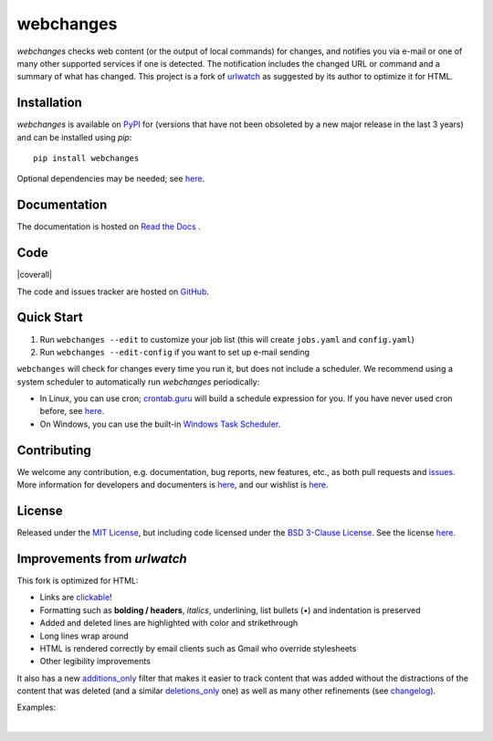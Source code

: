 ==========
webchanges
==========

.. |pypi_version| image:: https://img.shields.io/pypi/v/webchanges.svg?label=
    :target: https://pypi.org/project/webchanges/
    :alt: pypi version

.. |support| image:: https://img.shields.io/pypi/pyversions/webchanges.svg
    :target: https://pypi.org/project/webchanges/
    :alt: supported Python version

.. |license| image:: https://img.shields.io/pypi/l/webchanges.svg
    :target: https://pypi.org/project/webchanges/
    :alt: license

.. |issues| image:: https://img.shields.io/github/issues-raw/mborsetti/webchanges
    :target: https://github.com/mborsetti/webchanges/issues
    :alt: issues

.. |readthedocs| image:: https://img.shields.io/readthedocs/webchanges/stable.svg?label=
    :target: https://webchanges.readthedocs.io/
    :alt: Read the documentation at https://webchanges.readthedocs.io/

.. |CI| image:: https://github.com/mborsetti/webchanges/workflows/Tests/badge.svg
    :target: https://github.com/mborsetti/webchanges/actions
    :alt: CI testing status

.. |appveyor| image:: https://img.shields.io/appveyor/ci/mborsetti/webchanges/master.svg?logo=appveyor
    :target: https://ci.appveyor.com/project/mborsetti/webchanges
    :alt: appveyor build status

.. |coverage| image:: https://codecov.io/gh/mborsetti/webchanges/branch/main/graphs/badge.svg
    :target: https://app.codecov.io/gh/mborsetti/webchanges/branch/main
    :alt: code coverage by Codecov

.. |coveralls| image:: https://coveralls.io/repos/github/mborsetti/webchanges/badge.svg?branch=main
    :target: https://coveralls.io/github/mborsetti/webchanges?branch=main
    :alt: code coverage by Coveralls

.. role:: underline
    :class: underline

.. role:: additions
    :class: additions

.. role:: deletions
    :class: deletions

`webchanges` checks web content (or the output of local commands) for changes, and notifies you via e-mail or
one of many other supported services if one is detected. The notification includes the changed URL or command and
a summary of what has changed. This project is a fork of `urlwatch <https://github.com/thp/urlwatch>`__ as suggested by
its author to optimize it for HTML.

Installation
============
`webchanges` |pypi_version| is available on `PyPI <https://pypi.org/project/webchanges/>`__ for |support| (versions that
have not been obsoleted by a new major release in the last 3 years) and can be installed using `pip`::

   pip install webchanges

Optional dependencies may be needed; see `here <https://webchanges.readthedocs.io/en/stable/dependencies.html>`__.

Documentation
=============
The documentation is hosted on `Read the Docs <https://webchanges.readthedocs.io/>`__ |readthedocs|.

Code
====
|issues| |CI| |coverage| |coverall|

The code and issues tracker are hosted on `GitHub <https://github.com/mborsetti/webchanges>`__.

Quick Start
============
#. Run ``webchanges --edit`` to customize your job list (this will create ``jobs.yaml`` and ``config.yaml``)
#. Run ``webchanges --edit-config`` if you want to set up e-mail sending

``webchanges`` will check for changes every time you run it, but does not include a scheduler. We recommend using a
system scheduler to automatically run `webchanges` periodically:

- In Linux, you can use cron; `crontab.guru <https://crontab.guru>`__ will build a schedule expression for you. If you
  have never used cron before, see `here <https://www.computerhope.com/unix/ucrontab.htm>`__.
- On Windows, you can use the built-in `Windows Task Scheduler
  <https://en.wikipedia.org/wiki/Windows_Task_Scheduler>`__.


Contributing
============
We welcome any contribution, e.g. documentation, bug reports, new features, etc., as both pull requests and
`issues <https://github.com/mborsetti/webchanges/issues>`__.
More information for developers and documenters is `here
<https://github.com/mborsetti/webchanges/blob/master/CONTRIBUTING.rst>`__, and our wishlist is `here
<https://github.com/mborsetti/webchanges/blob/master/WISHLIST.md>`__.

License
=======
|license|

Released under the `MIT License <https://opensource.org/licenses/MIT>`__, but including code licensed under the
`BSD 3-Clause License <https://opensource.org/licenses/BSD-3-Clause>`__. See the license `here
<https://github.com/mborsetti/webchanges/blob/master/COPYING>`__.


Improvements from `urlwatch`
============================

This fork is optimized for HTML:

* Links are `clickable <https://pypi.org/project/webchanges/>`__!
* Formatting such as **bolding / headers**, *italics*, :underline:`underlining`, list bullets (•) and indentation is
  preserved
* :additions:`Added` and :deletions:`deleted` lines are highlighted with color and strikethrough
* Long lines wrap around
* HTML is rendered correctly by email clients such as Gmail who override stylesheets
* Other legibility improvements

It also has a new `additions_only <https://webchanges.readthedocs.io/en/stable/diff_filters.html#additions-only>`__
filter that makes it easier to track content that was added without the distractions of the content that was deleted
(and a similar `deletions_only <https://webchanges.readthedocs.io/en/stable/diff_filters.html#deletions-only>`__ one)
as well as many other refinements (see `changelog
<https://github.com/mborsetti/webchanges/blob/master/CHANGELOG.rst>`__).

Examples:

.. image:: https://raw.githubusercontent.com/mborsetti/webchanges/master/docs/html_diff_filters_example_1.png
    :width: 504

|

.. image:: https://raw.githubusercontent.com/mborsetti/webchanges/master/docs/html_diff_filters_example_3.png
    :width: 504
